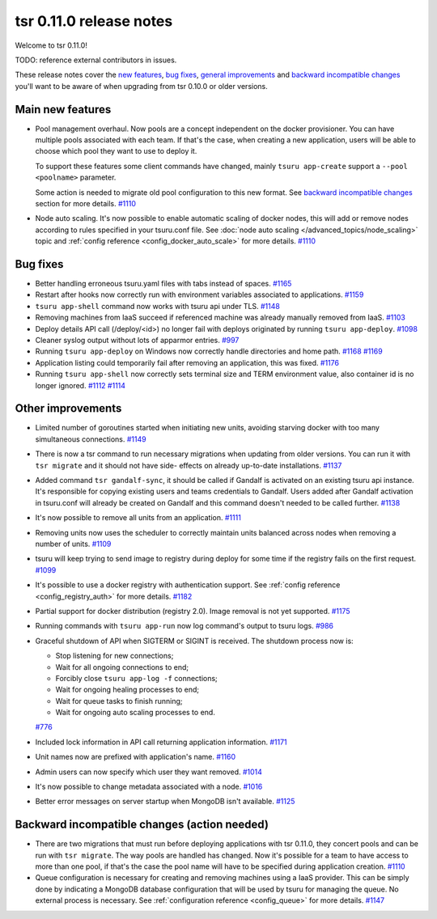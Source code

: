 .. Copyright 2015 tsuru authors. All rights reserved.
   Use of this source code is governed by a BSD-style
   license that can be found in the LICENSE file.

========================
tsr 0.11.0 release notes
========================

Welcome to tsr 0.11.0!

TODO: reference external contributors in issues.

These release notes cover the `new features`_, `bug fixes`_, `general
improvements`_ and `backward incompatible changes`_ you'll want to be aware of
when upgrading from tsr 0.10.0 or older versions.

.. _`new features`: `Main new features`_
.. _`general improvements`: `Other improvements`_
.. _`backward incompatible changes`: `Backward incompatible changes (action needed)`_

Main new features
=================

* Pool management overhaul. Now pools are a concept independent on the docker
  provisioner. You can have multiple pools associated with each team. If that's
  the case, when creating a new application, users will be able to choose which
  pool they want to use to deploy it.
  
  To support these features some client commands have changed, mainly ``tsuru app-create``
  support a ``--pool <poolname>`` parameter.

  Some action is needed to migrate old pool configuration to this new format. See
  `backward incompatible changes`_ section for more details. `#1110
  <https://github.com/tsuru/tsuru/issues/1110>`_

* Node auto scaling. It's now possible to enable automatic scaling of docker
  nodes, this will add or remove nodes according to rules specified in your
  tsuru.conf file. See :doc:`node auto scaling </advanced_topics/node_scaling>`
  topic and :ref:`config reference <config_docker_auto_scale>` for more details.
  `#1110 <https://github.com/tsuru/tsuru/issues/1110>`_

Bug fixes
=========

* Better handling erroneous tsuru.yaml files with tabs instead of spaces. `#1165
  <https://github.com/tsuru/tsuru/issues/1165>`_
  
* Restart after hooks now correctly run with environment variables associated to
  applications. `#1159 <https://github.com/tsuru/tsuru/issues/1159>`_

* ``tsuru app-shell`` command now works with tsuru api under TLS. `#1148
  <https://github.com/tsuru/tsuru/issues/1148>`_

* Removing machines from IaaS succeed if referenced machine was already manually
  removed from IaaS. `#1103 <https://github.com/tsuru/tsuru/issues/1103>`_

* Deploy details API call (/deploy/<id>) no longer fail with deploys originated by
  running ``tsuru app-deploy``. `#1098
  <https://github.com/tsuru/tsuru/issues/1098>`_

* Cleaner syslog output without lots of apparmor entries. `#997
  <https://github.com/tsuru/tsuru/issues/997>`_

* Running ``tsuru app-deploy`` on Windows now correctly handle directories and
  home path. `#1168 <https://github.com/tsuru/tsuru/issues/1168>`_ `#1169
  <https://github.com/tsuru/tsuru/issues/1169>`_

* Application listing could temporarily fail after removing an application, this
  was fixed. `#1176 <https://github.com/tsuru/tsuru/issues/1176>`_

* Running ``tsuru app-shell`` now correctly sets terminal size and TERM
  environment value, also container id is no longer ignored. `#1112
  <https://github.com/tsuru/tsuru/issues/1112>`_ `#1114
  <https://github.com/tsuru/tsuru/issues/1114>`_

Other improvements
==================

* Limited number of goroutines started when initiating new units, avoiding
  starving docker with too many simultaneous connections. `#1149
  <https://github.com/tsuru/tsuru/issues/1149>`_

* There is now a tsr command to run necessary migrations when updating from older
  versions. You can run it with ``tsr migrate`` and it should not have side-
  effects on already up-to-date installations. `#1137
  <https://github.com/tsuru/tsuru/issues/1137>`_

* Added command ``tsr gandalf-sync``, it should be called if Gandalf is activated
  on an existing tsuru api instance. It's responsible for copying existing users
  and teams credentials to Gandalf. Users added after Gandalf activation in
  tsuru.conf will already be created on Gandalf and this command doesn't needed to
  be called further. `#1138 <https://github.com/tsuru/tsuru/issues/1138>`_

* It's now possible to remove all units from an application. `#1111
  <https://github.com/tsuru/tsuru/issues/1111>`_

* Removing units now uses the scheduler to correctly maintain units balanced
  across nodes when removing a number of units. `#1109
  <https://github.com/tsuru/tsuru/issues/1109>`_

* tsuru will keep trying to send image to registry during deploy for some time if
  the registry fails on the first request. `#1099
  <https://github.com/tsuru/tsuru/issues/1099>`_

* It's possible to use a docker registry with authentication support. See
  :ref:`config reference <config_registry_auth>` for more details. `#1182
  <https://github.com/tsuru/tsuru/issues/1182>`_

* Partial support for docker distribution (registry 2.0). Image removal is not yet
  supported. `#1175 <https://github.com/tsuru/tsuru/issues/1175>`_

* Running commands with ``tsuru app-run`` now log command's output to tsuru logs.
  `#986 <https://github.com/tsuru/tsuru/issues/986>`_

* Graceful shutdown of API when SIGTERM or SIGINT is received. The shutdown
  process now is:

  * Stop listening for new connections;
  * Wait for all ongoing connections to end;
  * Forcibly close ``tsuru app-log -f`` connections;
  * Wait for ongoing healing processes to end;
  * Wait for queue tasks to finish running;
  * Wait for ongoing auto scaling processes to end.

  `#776 <https://github.com/tsuru/tsuru/issues/776>`_

* Included lock information in API call returning application information. `#1171
  <https://github.com/tsuru/tsuru/issues/1171>`_

* Unit names now are prefixed with application's name. `#1160
  <https://github.com/tsuru/tsuru/issues/1160>`_

* Admin users can now specify which user they want removed. `#1014
  <https://github.com/tsuru/tsuru/issues/1014>`_

* It's now possible to change metadata associated with a node. `#1016
  <https://github.com/tsuru/tsuru/issues/1016>`_

* Better error messages on server startup when MongoDB isn't available. `#1125
  <https://github.com/tsuru/tsuru/issues/1125>`_

Backward incompatible changes (action needed)
=============================================

* There are two migrations that must run before deploying applications with tsr
  0.11.0, they concert pools and can be run with ``tsr migrate``. The way pools
  are handled has changed. Now it's possible for a team to have access to more
  than one pool, if that's the case the pool name will have to be specified during
  application creation. `#1110 <https://github.com/tsuru/tsuru/issues/1110>`_

* Queue configuration is necessary for creating and removing machines using a IaaS
  provider. This can be simply done by indicating a MongoDB database configuration
  that will be used by tsuru for managing the queue. No external process is
  necessary. See :ref:`configuration reference <config_queue>` for more
  details. `#1147 <https://github.com/tsuru/tsuru/issues/1147>`_
